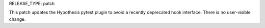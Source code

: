 RELEASE_TYPE: patch

This patch updates the Hypothesis pytest plugin to avoid a recently 
deprecated hook interface.  There is no user-visible change.
